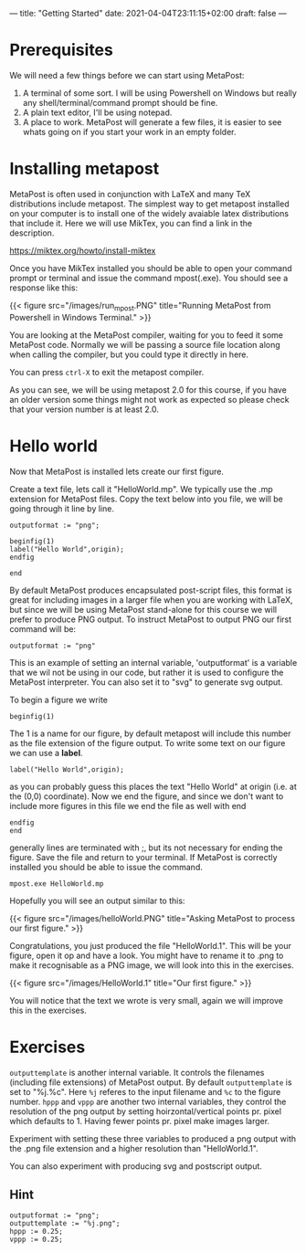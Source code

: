 ---
title: "Getting Started"
date: 2021-04-04T23:11:15+02:00
draft: false
---
* Prerequisites
We will need a few things before we can start using MetaPost:

1. A terminal of some sort. I will be using Powershell on Windows but really any shell/terminal/command prompt should be fine.
2. A plain text editor, I'll be using notepad.
3. A place to work. MetaPost will generate a few files, it is easier to see whats going on if you start your work in an empty folder.
 
* Installing metapost
MetaPost is often used in conjunction with LaTeX and many TeX distributions include metapost. The simplest way to
get metapost installed on your computer is to install one of the widely avaiable latex distributions that include it. 
Here we will use MikTex, you can find a link in the description.

https://miktex.org/howto/install-miktex

Once you have MikTex installed you should be able to open your command prompt or terminal and issue the command mpost(.exe).
You should see a response like this:

{{< figure src="/images/run_mpost.PNG" title="Running MetaPost from Powershell in Windows Terminal." >}}

You are looking at the MetaPost compiler, waiting for you to feed it some MetaPost code.
Normally we will be passing a source file location along when calling the compiler, but you could type it directly in here.

You can press =ctrl-X= to exit the metapost compiler.

As you can see, we will be using metapost 2.0 for this course, if you have an older version some things might not work as expected
so please check that your version number is at least 2.0.

* Hello world
Now that MetaPost is installed lets create our first figure.

Create a text file, lets call it "HelloWorld.mp". We typically use the .mp extension for MetaPost files.
Copy the text below into you file, we will be going through it line by line.

#+BEGIN_SRC
outputformat := "png";

beginfig(1)
label("Hello World",origin);
endfig

end
#+END_SRC


By default MetaPost produces encapsulated post-script files, this format is great for including images in a larger file when you are working with
LaTeX, but since we will be using MetaPost stand-alone for this course we will prefer to produce PNG output.
To instruct MetaPost to output PNG our first command will be:

#+BEGIN_SRC
outputformat := "png"
#+END_SRC

This is an example of setting an internal variable, 'outputformat' is a variable that we wil not be using in our code, but rather it is used
to configure the MetaPost interpreter. You can also set it to "svg" to generate svg output.

To begin a figure we write

#+BEGIN_SRC
beginfig(1)
#+END_SRC

The 1 is a name for our figure, by default metapost will include this number as the file extension of the figure output.
To write some text on our figure we can use a *label*.

#+BEGIN_SRC
label("Hello World",origin);
#+END_SRC
as you can probably guess this places the text "Hello World" at origin (i.e. at the (0,0) coordinate).
Now we end the figure, and since we don't want to include more figures in this file we end the file as well with end
#+BEGIN_SRC
endfig
end
#+END_SRC
generally lines are terminated with ;, but its not necessary for ending the figure.
Save the file and return to your terminal.
If MetaPost is correctly installed you should be able to issue the command.
#+BEGIN_SRC
mpost.exe HelloWorld.mp
#+END_SRC
Hopefully you will see an output similar to this:

{{< figure src="/images/helloWorld.PNG" title="Asking MetaPost to process our first figure." >}}

Congratulations, you just produced the file "HelloWorld.1". 
This will be your figure, open it op and have a look. You might have to rename it to .png to make it recognisable as a PNG image, we will look into this in the
exercises.

{{< figure src="/images/HelloWorld.1" title="Our first figure." >}}

You will notice that the text we wrote is very small, again we will improve this in the exercises.

* Exercises

=outputtemplate= is another internal variable. It controls the filenames (including file extensions) of MetaPost output. 
By default =outputtemplate= is set to "%j.%c".
Here =%j= referes to the input filename and =%c= to the figure number. 
=hppp= and =vppp= are another two internal variables, they control the resolution of the png output by setting hoirzontal/vertical points pr. pixel which defaults to 1. 
Having fewer points pr. pixel make images larger.

Experiment with setting these three variables to produced a png output with the .png file extension and a higher resolution than "HelloWorld.1".

You can also experiment with producing svg and postscript output.

** Hint
#+BEGIN_SRC
outputformat := "png";
outputtemplate := "%j.png";
hppp := 0.25;
vppp := 0.25;
#+END_SRC
